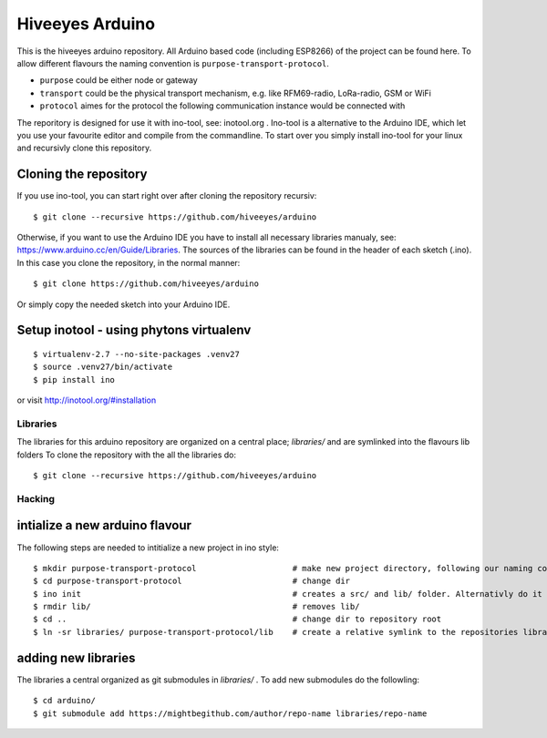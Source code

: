 ################
Hiveeyes Arduino
################

This is the hiveeyes arduino repository. All Arduino based code (including ESP8266) of the project can be found here. To allow different flavours the naming convention is ``purpose-transport-protocol``.

* ``purpose``   could be either node or gateway
* ``transport`` could be the physical transport mechanism, e.g. like RFM69-radio, LoRa-radio, GSM or WiFi 
* ``protocol``  aimes for the protocol the following communication instance would be connected with

The reporitory is designed for use it with ino-tool, see: inotool.org . Ino-tool is a alternative to the Arduino IDE, which let you use your favourite editor and compile from the commandline. To start over you simply install ino-tool for your linux and recursivly clone this repository.

======================
Cloning the repository
======================

If you use ino-tool, you can start right over after cloning the repository recursiv::

    $ git clone --recursive https://github.com/hiveeyes/arduino

Otherwise, if you want to use the Arduino IDE you have to install all necessary libraries manualy,
see: https://www.arduino.cc/en/Guide/Libraries. The sources of the libraries can be found in the header of each sketch (.ino).
In this case you clone the repository, in the normal manner::

    $ git clone https://github.com/hiveeyes/arduino

Or simply copy the needed sketch into your Arduino IDE.

=============
Setup inotool - using phytons virtualenv
=============
::

    $ virtualenv-2.7 --no-site-packages .venv27
    $ source .venv27/bin/activate
    $ pip install ino

or visit http://inotool.org/#installation

*********
Libraries
*********

The libraries for this arduino repository are organized on a central place; `libraries/` and are symlinked into the flavours lib folders 
To clone the repository with the all the libraries do::

    $ git clone --recursive https://github.com/hiveeyes/arduino

*******
Hacking
*******

===============================
intialize a new arduino flavour
===============================

The following steps are needed to intitialize a new project in ino style::

    $ mkdir purpose-transport-protocol                    # make new project directory, following our naming convention
    $ cd purpose-transport-protocol                       # change dir
    $ ino init                                            # creates a src/ and lib/ folder. Alternativly do it manual
    $ rmdir lib/                                          # removes lib/
    $ cd ..                                               # change dir to repository root
    $ ln -sr libraries/ purpose-transport-protocol/lib    # create a relative symlink to the repositories library folder

====================
adding new libraries
====================

The libraries a central organized as git submodules in `libraries/` . To add new submodules do the followling::

    $ cd arduino/
    $ git submodule add https://mightbegithub.com/author/repo-name libraries/repo-name

